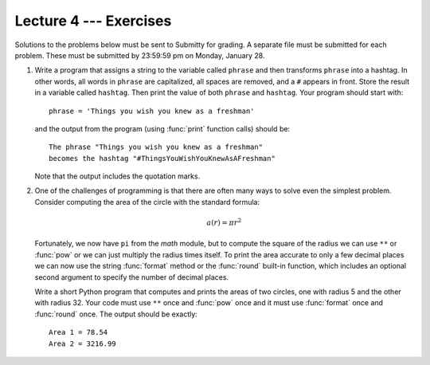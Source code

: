 Lecture 4 --- Exercises
=======================


Solutions to the problems below must be sent to Submitty for grading.
A separate file must be submitted for each problem. These must be
submitted by 23:59:59 pm on Monday, January 28.


#. Write a program that assigns a string to the variable called
   ``phrase`` and then transforms ``phrase`` into a hashtag. In other
   words, all words in ``phrase`` are capitalized, all spaces are
   removed, and a ``#`` appears in front. Store the result in a
   variable called ``hashtag``. Then print the value of both
   ``phrase`` and ``hashtag``. Your program should start with:

   ::
 
      phrase = 'Things you wish you knew as a freshman'

   and the output from the program (using :func:`print` function
   calls) should be:

   ::

      The phrase "Things you wish you knew as a freshman"
      becomes the hashtag "#ThingsYouWishYouKnewAsAFreshman"

   Note that the output includes the quotation marks.

#. One of the challenges of programming is that there are often many
   ways to solve even the simplest problem.  Consider computing the
   area of the circle with the standard formula:

   .. math:: a(r) = \pi r^2

   Fortunately, we now have ``pi`` from the *math* module, but to
   compute the square of the radius we can use ``**`` or
   :func:`pow` or we can just multiply the radius times itself. To
   print the area accurate to only a few decimal places we can now use
   the string :func:`format` method or the :func:`round` built-in
   function, which includes an optional second argument to specify the
   number of decimal places.

   Write a short Python program that computes and prints the areas of
   two circles, one with radius 5 and the other with radius 32. Your
   code must use ``**`` once and :func:`pow` once and it must use
   :func:`format` once and :func:`round` once.  The output should be
   exactly:

   ::

       Area 1 = 78.54
       Area 2 = 3216.99
